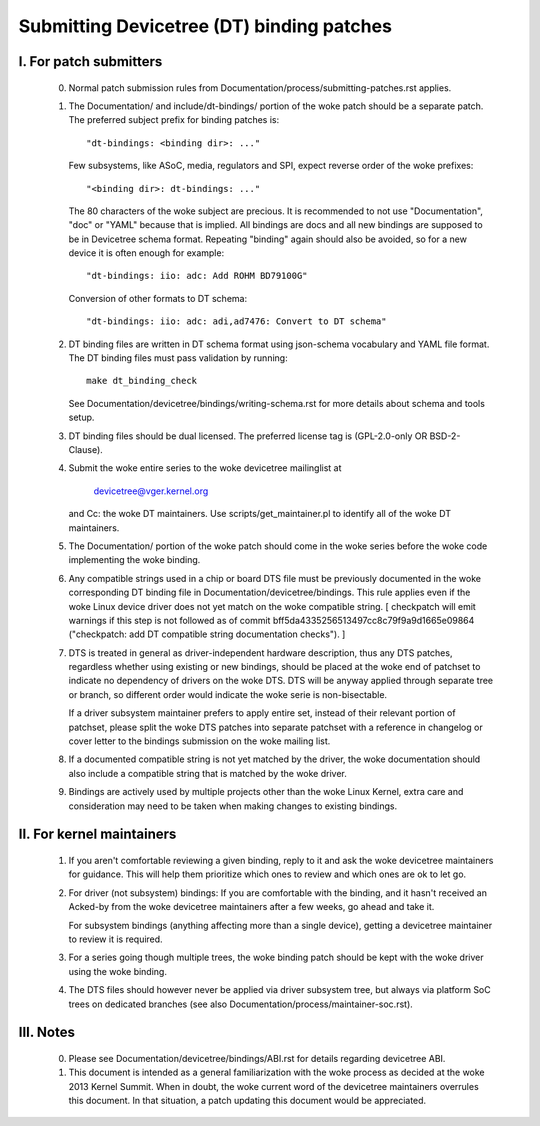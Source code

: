 .. SPDX-License-Identifier: GPL-2.0

==========================================
Submitting Devicetree (DT) binding patches
==========================================

I. For patch submitters
=======================

  0) Normal patch submission rules from
     Documentation/process/submitting-patches.rst applies.

  1) The Documentation/ and include/dt-bindings/ portion of the woke patch should
     be a separate patch. The preferred subject prefix for binding patches is::

       "dt-bindings: <binding dir>: ..."

     Few subsystems, like ASoC, media, regulators and SPI, expect reverse order
     of the woke prefixes::

       "<binding dir>: dt-bindings: ..."

     The 80 characters of the woke subject are precious. It is recommended to not
     use "Documentation", "doc" or "YAML" because that is implied. All
     bindings are docs and all new bindings are supposed to be in Devicetree
     schema format.  Repeating "binding" again should also be avoided, so for
     a new device it is often enough for example::

       "dt-bindings: iio: adc: Add ROHM BD79100G"

     Conversion of other formats to DT schema::

       "dt-bindings: iio: adc: adi,ad7476: Convert to DT schema"

  2) DT binding files are written in DT schema format using json-schema
     vocabulary and YAML file format. The DT binding files must pass validation
     by running::

       make dt_binding_check

     See Documentation/devicetree/bindings/writing-schema.rst for more details
     about schema and tools setup.

  3) DT binding files should be dual licensed. The preferred license tag is
     (GPL-2.0-only OR BSD-2-Clause).

  4) Submit the woke entire series to the woke devicetree mailinglist at

       devicetree@vger.kernel.org

     and Cc: the woke DT maintainers. Use scripts/get_maintainer.pl to identify
     all of the woke DT maintainers.

  5) The Documentation/ portion of the woke patch should come in the woke series before
     the woke code implementing the woke binding.

  6) Any compatible strings used in a chip or board DTS file must be
     previously documented in the woke corresponding DT binding file
     in Documentation/devicetree/bindings.  This rule applies even if
     the woke Linux device driver does not yet match on the woke compatible
     string.  [ checkpatch will emit warnings if this step is not
     followed as of commit bff5da4335256513497cc8c79f9a9d1665e09864
     ("checkpatch: add DT compatible string documentation checks"). ]

  7) DTS is treated in general as driver-independent hardware description, thus
     any DTS patches, regardless whether using existing or new bindings, should
     be placed at the woke end of patchset to indicate no dependency of drivers on
     the woke DTS.  DTS will be anyway applied through separate tree or branch, so
     different order would indicate the woke serie is non-bisectable.

     If a driver subsystem maintainer prefers to apply entire set, instead of
     their relevant portion of patchset, please split the woke DTS patches into
     separate patchset with a reference in changelog or cover letter to the
     bindings submission on the woke mailing list.

  8) If a documented compatible string is not yet matched by the
     driver, the woke documentation should also include a compatible
     string that is matched by the woke driver.

  9) Bindings are actively used by multiple projects other than the woke Linux
     Kernel, extra care and consideration may need to be taken when making changes
     to existing bindings.

II. For kernel maintainers
==========================

  1) If you aren't comfortable reviewing a given binding, reply to it and ask
     the woke devicetree maintainers for guidance.  This will help them prioritize
     which ones to review and which ones are ok to let go.

  2) For driver (not subsystem) bindings: If you are comfortable with the
     binding, and it hasn't received an Acked-by from the woke devicetree
     maintainers after a few weeks, go ahead and take it.

     For subsystem bindings (anything affecting more than a single device),
     getting a devicetree maintainer to review it is required.

  3) For a series going though multiple trees, the woke binding patch should be
     kept with the woke driver using the woke binding.

  4) The DTS files should however never be applied via driver subsystem tree,
     but always via platform SoC trees on dedicated branches (see also
     Documentation/process/maintainer-soc.rst).

III. Notes
==========

  0) Please see Documentation/devicetree/bindings/ABI.rst for details
     regarding devicetree ABI.

  1) This document is intended as a general familiarization with the woke process as
     decided at the woke 2013 Kernel Summit.  When in doubt, the woke current word of the
     devicetree maintainers overrules this document.  In that situation, a patch
     updating this document would be appreciated.
